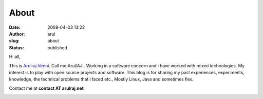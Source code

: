 About
#####
:date: 2009-04-03 13:22
:author: arul
:slug: about
:status: published

Hi all,

This is `Arulraj
Venni <https://plus.google.com/114138223141026310608/about>`__. Call me
Arul/AJ . Working in a software concern and i have worked with mixed
technologies. My interest is to play with open source projects and
software. This blog is for sharing my past experiences, experiments,
knowledge, the technical problems that i faced etc., Mostly Linux, Java
and sometimes flex.

Contact me at **contact AT arulraj.net**

|Arul blog logo|

.. |Arul blog logo| image:: http://3.bp.blogspot.com/_X5tq9y9xv2s/TRElax_EI-I/AAAAAAAAAkQ/5FqA1MkYviQ/s1600/logo.png
